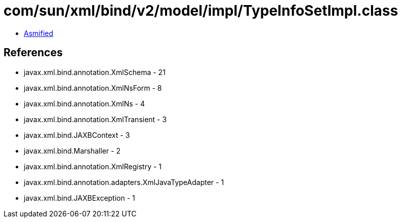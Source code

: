 = com/sun/xml/bind/v2/model/impl/TypeInfoSetImpl.class

 - link:TypeInfoSetImpl-asmified.java[Asmified]

== References

 - javax.xml.bind.annotation.XmlSchema - 21
 - javax.xml.bind.annotation.XmlNsForm - 8
 - javax.xml.bind.annotation.XmlNs - 4
 - javax.xml.bind.annotation.XmlTransient - 3
 - javax.xml.bind.JAXBContext - 3
 - javax.xml.bind.Marshaller - 2
 - javax.xml.bind.annotation.XmlRegistry - 1
 - javax.xml.bind.annotation.adapters.XmlJavaTypeAdapter - 1
 - javax.xml.bind.JAXBException - 1
